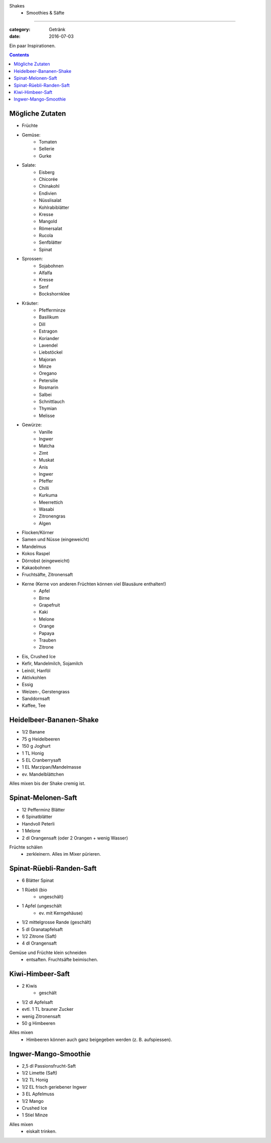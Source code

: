 Shakes
    - Smoothies & Säfte
#########################

:category: Getränk
:date: 2016-07-03

Ein paar Inspirationen.

.. contents::

Mögliche Zutaten
================

- Früchte
- Gemüse:
    - Tomaten
    - Sellerie
    - Gurke
- Salate:
    - Eisberg
    - Chicorée
    - Chinakohl
    - Endivien
    - Nüsslisalat
    - Kohlrabiblätter
    - Kresse
    - Mangold
    - Römersalat
    - Rucola
    - Senfblätter
    - Spinat
- Sprossen:
    - Sojabohnen
    - Alfalfa
    - Kresse
    - Senf
    - Bockshornklee
- Kräuter:
    - Pfefferminze
    - Basilikum
    - Dill
    - Estragon
    - Koriander
    - Lavendel
    - Liebstöckel
    - Majoran
    - Minze
    - Oregano
    - Petersilie
    - Rosmarin
    - Salbei
    - Schnittlauch
    - Thymian
    - Melisse
- Gewürze:
    - Vanille
    - Ingwer
    - Matcha
    - Zimt
    - Muskat
    - Anis
    - Ingwer
    - Pfeffer
    - Chilli
    - Kurkuma
    - Meerrettich
    - Wasabi
    - Zitronengras
    - Algen
- Flocken/Körner
- Samen und Nüsse (eingeweicht)
- Mandelmus
- Kokos Raspel
- Dörrobst (eingeweicht)
- Kakaobohnen
- Fruchtsäfte, Zitronensaft
- Kerne (Kerne von anderen Früchten können viel Blausäure enthalten!)
    - Apfel
    - Birne
    - Grapefruit
    - Kaki
    - Melone
    - Orange
    - Papaya
    - Trauben
    - Zitrone
- Eis, Crushed Ice
- Kefir, Mandelmilch, Sojamilch
- Leinöl, Hanföl
- Aktivkohlen
- Essig
- Weizen-, Gerstengrass
- Sanddornsaft
- Kaffee, Tee


Heidelbeer-Bananen-Shake
========================

- 1/2 Banane
- 75 g Heidelbeeren
- 150 g Joghurt
- 1 TL Honig
- 5 EL Cranberrysaft
- 1 EL Marzipan/Mandelmasse
- ev. Mandelblättchen

Alles mixen bis der Shake cremig ist.


Spinat-Melonen-Saft
===================

- 12 Pefferminz Blätter
- 6 Spinatblätter
- Handvoll Peterli
- 1 Melone
- 2 dl Orangensaft (oder 2 Orangen + wenig Wasser)

Früchte schälen
    - zerkleinern. Alles im Mixer pürieren.


Spinat-Rüebli-Randen-Saft
=========================

- 6 Blätter Spinat
- 1 Rüebli (bio
    - ungeschält)
- 1 Apfel (ungeschält
    - ev. mit Kerngehäuse)
- 1/2 mittelgrosse Rande (geschält)
- 5 dl Granatapfelsaft
- 1/2 Zitrone (Saft)
- 4 dl Orangensaft

Gemüse und Früchte klein schneiden
    - entsaften. Fruchtsäfte beimischen.

Kiwi-Himbeer-Saft
=================

- 2 Kiwis
    - geschält
- 1/2 dl Apfelsaft
- evtl. 1 TL brauner Zucker
- wenig Zitronensaft
- 50 g Himbeeren

Alles mixen
    - Himbeeren können auch ganz beigegeben werden (z. B. aufspiessen).


Ingwer-Mango-Smoothie
=====================

- 2,5 dl Passionsfrucht-Saft
- 1/2 Limette (Saft)
- 1/2 TL Honig
- 1/2 EL frisch geriebener Ingwer
- 3 EL Apfelmuss
- 1/2 Mango
- Crushed Ice
- 1 Stiel Minze

Alles mixen
    - eiskalt trinken.

